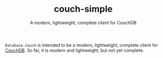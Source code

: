 #+TITLE: couch-simple
#+OPTIONS: author:nil creator:nil toc:nil
#+SUBTITLE: A modern, lightweight, complete client for CouchDB

~Database.Couch~ is intended to be a modern, lightweight, complete
client for [[http://couchdb.apache.org][CouchDB]].  So far, it is modern and lightweight, but not yet
complete.

